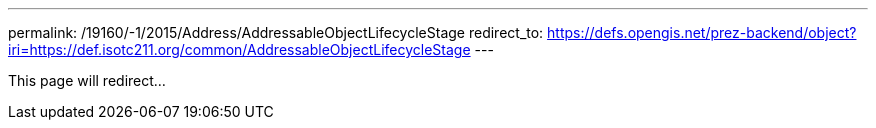 ---
permalink: /19160/-1/2015/Address/AddressableObjectLifecycleStage
redirect_to: https://defs.opengis.net/prez-backend/object?iri=https://def.isotc211.org/common/AddressableObjectLifecycleStage
---

This page will redirect...
